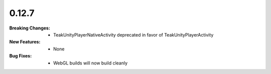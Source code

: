 0.12.7
------
:Breaking Changes:
    * TeakUnityPlayerNativeActivity deprecated in favor of TeakUnityPlayerActivity
:New Features:
    * None
:Bug Fixes:
    * WebGL builds will now build cleanly
